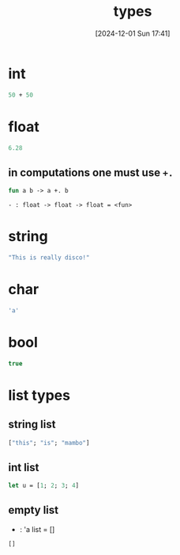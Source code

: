 :PROPERTIES:
:ID:       051ebac9-5531-4776-84c2-f3c5286986dc
:END:
#+title: types
#+date: [2024-12-01 Sun 17:41]
#+startup: overview

* int
#+begin_src ocaml
50 + 50
#+end_src
* float
#+begin_src ocaml
6.28
#+end_src
** in computations one must use ~+.~
#+begin_src ocaml
fun a b -> a +. b
#+end_src
~- : float -> float -> float = <fun>~
* string
#+begin_src ocaml
"This is really disco!"
#+end_src
* char
#+begin_src ocaml
'a'
#+end_src
* bool
#+begin_src ocaml
true
#+end_src
* list types
** string list
#+begin_src ocaml
["this"; "is"; "mambo"]
#+end_src
** int list
#+begin_src ocaml
let u = [1; 2; 3; 4]
#+end_src
** empty list
- : 'a list = []
#+begin_src ocaml
[]
#+end_src

